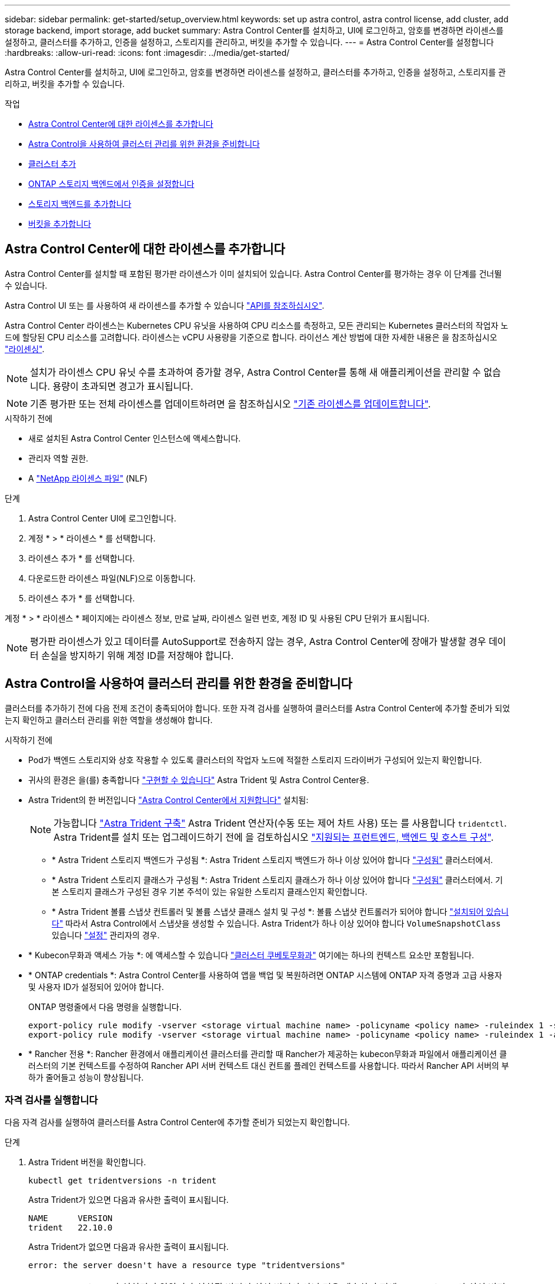 ---
sidebar: sidebar 
permalink: get-started/setup_overview.html 
keywords: set up astra control, astra control license, add cluster, add storage backend, import storage, add bucket 
summary: Astra Control Center를 설치하고, UI에 로그인하고, 암호를 변경하면 라이센스를 설정하고, 클러스터를 추가하고, 인증을 설정하고, 스토리지를 관리하고, 버킷을 추가할 수 있습니다. 
---
= Astra Control Center를 설정합니다
:hardbreaks:
:allow-uri-read: 
:icons: font
:imagesdir: ../media/get-started/


[role="lead"]
Astra Control Center를 설치하고, UI에 로그인하고, 암호를 변경하면 라이센스를 설정하고, 클러스터를 추가하고, 인증을 설정하고, 스토리지를 관리하고, 버킷을 추가할 수 있습니다.

.작업
* <<Astra Control Center에 대한 라이센스를 추가합니다>>
* <<Astra Control을 사용하여 클러스터 관리를 위한 환경을 준비합니다>>
* <<클러스터 추가>>
* <<ONTAP 스토리지 백엔드에서 인증을 설정합니다>>
* <<스토리지 백엔드를 추가합니다>>
* <<버킷을 추가합니다>>




== Astra Control Center에 대한 라이센스를 추가합니다

Astra Control Center를 설치할 때 포함된 평가판 라이센스가 이미 설치되어 있습니다. Astra Control Center를 평가하는 경우 이 단계를 건너뛸 수 있습니다.

Astra Control UI 또는 를 사용하여 새 라이센스를 추가할 수 있습니다 https://docs.netapp.com/us-en/astra-automation/index.html["API를 참조하십시오"^].

Astra Control Center 라이센스는 Kubernetes CPU 유닛을 사용하여 CPU 리소스를 측정하고, 모든 관리되는 Kubernetes 클러스터의 작업자 노드에 할당된 CPU 리소스를 고려합니다. 라이센스는 vCPU 사용량을 기준으로 합니다. 라이선스 계산 방법에 대한 자세한 내용은 을 참조하십시오 link:../concepts/licensing.html["라이센싱"^].


NOTE: 설치가 라이센스 CPU 유닛 수를 초과하여 증가할 경우, Astra Control Center를 통해 새 애플리케이션을 관리할 수 없습니다. 용량이 초과되면 경고가 표시됩니다.


NOTE: 기존 평가판 또는 전체 라이센스를 업데이트하려면 을 참조하십시오 link:../use/update-licenses.html["기존 라이센스를 업데이트합니다"^].

.시작하기 전에
* 새로 설치된 Astra Control Center 인스턴스에 액세스합니다.
* 관리자 역할 권한.
* A link:../concepts/licensing.html["NetApp 라이센스 파일"^] (NLF)


.단계
. Astra Control Center UI에 로그인합니다.
. 계정 * > * 라이센스 * 를 선택합니다.
. 라이센스 추가 * 를 선택합니다.
. 다운로드한 라이센스 파일(NLF)으로 이동합니다.
. 라이센스 추가 * 를 선택합니다.


계정 * > * 라이센스 * 페이지에는 라이센스 정보, 만료 날짜, 라이센스 일련 번호, 계정 ID 및 사용된 CPU 단위가 표시됩니다.


NOTE: 평가판 라이센스가 있고 데이터를 AutoSupport로 전송하지 않는 경우, Astra Control Center에 장애가 발생할 경우 데이터 손실을 방지하기 위해 계정 ID를 저장해야 합니다.



== Astra Control을 사용하여 클러스터 관리를 위한 환경을 준비합니다

클러스터를 추가하기 전에 다음 전제 조건이 충족되어야 합니다. 또한 자격 검사를 실행하여 클러스터를 Astra Control Center에 추가할 준비가 되었는지 확인하고 클러스터 관리를 위한 역할을 생성해야 합니다.

.시작하기 전에
* Pod가 백엔드 스토리지와 상호 작용할 수 있도록 클러스터의 작업자 노드에 적절한 스토리지 드라이버가 구성되어 있는지 확인합니다.
* 귀사의 환경은 을(를) 충족합니다 link:../get-started/requirements.html["구현할 수 있습니다"^] Astra Trident 및 Astra Control Center용.
* Astra Trident의 한 버전입니다 link:../get-started/requirements.html#astra-trident-requirements["Astra Control Center에서 지원합니다"^] 설치됨:
+

NOTE: 가능합니다 https://docs.netapp.com/us-en/trident/trident-get-started/kubernetes-deploy.html#choose-the-deployment-method["Astra Trident 구축"^] Astra Trident 연산자(수동 또는 제어 차트 사용) 또는 를 사용합니다 `tridentctl`. Astra Trident를 설치 또는 업그레이드하기 전에 을 검토하십시오 https://docs.netapp.com/us-en/trident/trident-get-started/requirements.html["지원되는 프런트엔드, 백엔드 및 호스트 구성"^].

+
** * Astra Trident 스토리지 백엔드가 구성됨 *: Astra Trident 스토리지 백엔드가 하나 이상 있어야 합니다 https://docs.netapp.com/us-en/trident/trident-get-started/kubernetes-postdeployment.html#step-1-create-a-backend["구성됨"^] 클러스터에서.
** * Astra Trident 스토리지 클래스가 구성됨 *: Astra Trident 스토리지 클래스가 하나 이상 있어야 합니다 https://docs.netapp.com/us-en/trident/trident-use/manage-stor-class.html["구성됨"^] 클러스터에서. 기본 스토리지 클래스가 구성된 경우 기본 주석이 있는 유일한 스토리지 클래스인지 확인합니다.
** * Astra Trident 볼륨 스냅샷 컨트롤러 및 볼륨 스냅샷 클래스 설치 및 구성 *: 볼륨 스냅샷 컨트롤러가 되어야 합니다 https://docs.netapp.com/us-en/trident/trident-use/vol-snapshots.html#deploying-a-volume-snapshot-controller["설치되어 있습니다"^] 따라서 Astra Control에서 스냅샷을 생성할 수 있습니다. Astra Trident가 하나 이상 있어야 합니다 `VolumeSnapshotClass` 있습니다 https://docs.netapp.com/us-en/trident/trident-use/vol-snapshots.html#step-1-set-up-a-volumesnapshotclass["설정"^] 관리자의 경우.


* * Kubecon무화과 액세스 가능 *: 에 액세스할 수 있습니다 https://kubernetes.io/docs/concepts/configuration/organize-cluster-access-kubeconfig/["클러스터 쿠베토무화과"^] 여기에는 하나의 컨텍스트 요소만 포함됩니다.
* * ONTAP credentials *: Astra Control Center를 사용하여 앱을 백업 및 복원하려면 ONTAP 시스템에 ONTAP 자격 증명과 고급 사용자 및 사용자 ID가 설정되어 있어야 합니다.
+
ONTAP 명령줄에서 다음 명령을 실행합니다.

+
[listing]
----
export-policy rule modify -vserver <storage virtual machine name> -policyname <policy name> -ruleindex 1 -superuser sys
export-policy rule modify -vserver <storage virtual machine name> -policyname <policy name> -ruleindex 1 -anon 65534
----
* * Rancher 전용 *: Rancher 환경에서 애플리케이션 클러스터를 관리할 때 Rancher가 제공하는 kubecon무화과 파일에서 애플리케이션 클러스터의 기본 컨텍스트를 수정하여 Rancher API 서버 컨텍스트 대신 컨트롤 플레인 컨텍스트를 사용합니다. 따라서 Rancher API 서버의 부하가 줄어들고 성능이 향상됩니다.




=== 자격 검사를 실행합니다

다음 자격 검사를 실행하여 클러스터를 Astra Control Center에 추가할 준비가 되었는지 확인합니다.

.단계
. Astra Trident 버전을 확인합니다.
+
[source, console]
----
kubectl get tridentversions -n trident
----
+
Astra Trident가 있으면 다음과 유사한 출력이 표시됩니다.

+
[listing]
----
NAME      VERSION
trident   22.10.0
----
+
Astra Trident가 없으면 다음과 유사한 출력이 표시됩니다.

+
[listing]
----
error: the server doesn't have a resource type "tridentversions"
----
+

NOTE: Astra Trident가 설치되지 않았거나 설치된 버전이 최신 버전이 아닌 경우 계속하기 전에 Astra Trident의 최신 버전을 설치해야 합니다. 을 참조하십시오 https://docs.netapp.com/us-en/trident/trident-get-started/kubernetes-deploy.html["Astra Trident 문서"^] 를 참조하십시오.

. Pod가 실행 중인지 확인합니다.
+
[source, console]
----
kubectl get pods -n trident
----
. 스토리지 클래스가 지원되는 Astra Trident 드라이버를 사용하고 있는지 확인합니다. 공급자 이름은 이어야 합니다 `csi.trident.netapp.io`. 다음 예를 참조하십시오.
+
[source, console]
----
kubectl get sc
----
+
샘플 반응:

+
[listing]
----
NAME                  PROVISIONER            RECLAIMPOLICY  VOLUMEBINDINGMODE  ALLOWVOLUMEEXPANSION  AGE
ontap-gold (default)  csi.trident.netapp.io  Delete         Immediate          true                  5d23h
----




=== 제한된 클러스터 역할인 kubecononfig를 생성합니다

필요한 경우 Astra Control Center에 대해 제한된 관리자 역할을 생성할 수 있습니다. 이것은 Astra Control Center 설정에 필요한 절차가 아닙니다. 이 절차는 관리하는 클러스터에 대한 Astra Control 권한을 제한하는 별도의 kubecononfig를 생성하는 데 도움이 됩니다.

.시작하기 전에
절차 단계를 완료하기 전에 관리하려는 클러스터에 대해 다음 사항을 확인해야 합니다.

* kubbtl v1.23 이상이 설치되었습니다
* Astra Control Center를 통해 추가하고 관리하려는 클러스터에 kubctl 액세스를 허용합니다
+

NOTE: 이 절차를 수행하려면 Astra Control Center를 실행 중인 클러스터에 kubectl을 액세스할 필요가 없습니다.

* 활성 컨텍스트에 대한 클러스터 관리자 권한으로 관리하려는 클러스터에 대한 활성 kubecononfig입니다


.단계
[%collapsible]
====
. 서비스 계정 생성:
+
.. 라는 서비스 계정 파일을 생성합니다 `astracontrol-service-account.yaml`.
+
필요에 따라 이름 및 네임스페이스를 조정합니다. 여기에서 변경한 경우 다음 단계에서 동일한 변경 사항을 적용해야 합니다.

+
[source, subs="specialcharacters,quotes"]
----
*astracontrol-service-account.yaml*
----
+
[source, yaml]
----
apiVersion: v1
kind: ServiceAccount
metadata:
  name: astracontrol-service-account
  namespace: default
----
.. 서비스 계정 적용:
+
[source, console]
----
kubectl apply -f astracontrol-service-account.yaml
----


. Astra Control에서 클러스터를 관리하는 데 필요한 최소 사용 권한으로 제한된 클러스터 역할을 생성합니다.
+
.. 을 생성합니다 `ClusterRole` 파일을 호출했습니다 `astra-admin-account.yaml`.
+
필요에 따라 이름 및 네임스페이스를 조정합니다. 여기에서 변경한 경우 다음 단계에서 동일한 변경 사항을 적용해야 합니다.

+
[source, subs="specialcharacters,quotes"]
----
*astra-admin-account.yaml*
----
+
[source, yaml]
----
apiVersion: rbac.authorization.k8s.io/v1
kind: ClusterRole
metadata:
  name: astra-admin-account
rules:

# Get, List, Create, and Update all resources
# Necessary to backup and restore all resources in an app
- apiGroups:
  - '*'
  resources:
  - '*'
  verbs:
  - get
  - list
  - create
  - patch

# Delete Resources
# Necessary for in-place restore and AppMirror failover
- apiGroups:
  - ""
  - apps
  - autoscaling
  - batch
  - crd.projectcalico.org
  - extensions
  - networking.k8s.io
  - policy
  - rbac.authorization.k8s.io
  - snapshot.storage.k8s.io
  - trident.netapp.io
  resources:
  - configmaps
  - cronjobs
  - daemonsets
  - deployments
  - horizontalpodautoscalers
  - ingresses
  - jobs
  - namespaces
  - networkpolicies
  - persistentvolumeclaims
  - poddisruptionbudgets
  - pods
  - podtemplates
  - podsecuritypolicies
  - replicasets
  - replicationcontrollers
  - replicationcontrollers/scale
  - rolebindings
  - roles
  - secrets
  - serviceaccounts
  - services
  - statefulsets
  - tridentmirrorrelationships
  - tridentsnapshotinfos
  - volumesnapshots
  - volumesnapshotcontents
  verbs:
  - delete

# Watch resources
# Necessary to monitor progress
- apiGroups:
  - ""
  resources:
  - pods
  - replicationcontrollers
  - replicationcontrollers/scale
  verbs:
  - watch

# Update resources
- apiGroups:
  - ""
  - build.openshift.io
  - image.openshift.io
  resources:
  - builds/details
  - replicationcontrollers
  - replicationcontrollers/scale
  - imagestreams/layers
  - imagestreamtags
  - imagetags
  verbs:
  - update

# Use PodSecurityPolicies
- apiGroups:
  - extensions
  - policy
  resources:
  - podsecuritypolicies
  verbs:
  - use
----
.. 클러스터 역할 적용:
+
[source, console]
----
kubectl apply -f astra-admin-account.yaml
----


. 클러스터 역할에 대한 클러스터 역할 바인딩을 서비스 계정에 생성합니다.
+
.. 을 생성합니다 `ClusterRoleBinding` 파일을 호출했습니다 `astracontrol-clusterrolebinding.yaml`.
+
필요에 따라 서비스 계정을 생성할 때 수정된 모든 이름과 네임스페이스를 조정합니다.

+
[source, subs="specialcharacters,quotes"]
----
*astracontrol-clusterrolebinding.yaml*
----
+
[source, yaml]
----
apiVersion: rbac.authorization.k8s.io/v1
kind: ClusterRoleBinding
metadata:
  name: astracontrol-admin
roleRef:
  apiGroup: rbac.authorization.k8s.io
  kind: ClusterRole
  name: astra-admin-account
subjects:
- kind: ServiceAccount
  name: astracontrol-service-account
  namespace: default
----
.. 클러스터 역할 바인딩을 적용합니다.
+
[source, console]
----
kubectl apply -f astracontrol-clusterrolebinding.yaml
----


. 교체 서비스 계정 암호를 나열합니다 `<context>` 올바른 설치 상황:
+
[source, console]
----
kubectl get serviceaccount astracontrol-service-account --context <context> --namespace default -o json
----
+
출력의 끝은 다음과 유사합니다.

+
[listing]
----
"secrets": [
{ "name": "astracontrol-service-account-dockercfg-vhz87"},
{ "name": "astracontrol-service-account-token-r59kr"}
]
----
+
의 각 요소에 대한 인덱스입니다 `secrets` 어레이는 0으로 시작합니다. 위의 예에서 의 인덱스입니다 `astracontrol-service-account-dockercfg-vhz87` 는 0이고 의 인덱스입니다 `astracontrol-service-account-token-r59kr` 1입니다. 출력에서 "token"이라는 단어가 포함된 서비스 계정 이름의 인덱스를 기록해 둡니다.

. 다음과 같이 kubecononfig를 생성합니다.
+
.. 을 생성합니다 `create-kubeconfig.sh` 파일. 대치 `TOKEN_INDEX` 다음 스크립트의 시작 부분에 올바른 값이 있습니다.
+
[source, subs="specialcharacters,quotes"]
----
*create-kubeconfig.sh*
----
+
[source, console]
----
# Update these to match your environment.
# Replace TOKEN_INDEX with the correct value
# from the output in the previous step. If you
# didn't change anything else above, don't change
# anything else here.

SERVICE_ACCOUNT_NAME=astracontrol-service-account
NAMESPACE=default
NEW_CONTEXT=astracontrol
KUBECONFIG_FILE='kubeconfig-sa'

CONTEXT=$(kubectl config current-context)

SECRET_NAME=$(kubectl get serviceaccount ${SERVICE_ACCOUNT_NAME} \
  --context ${CONTEXT} \
  --namespace ${NAMESPACE} \
  -o jsonpath='{.secrets[TOKEN_INDEX].name}')
TOKEN_DATA=$(kubectl get secret ${SECRET_NAME} \
  --context ${CONTEXT} \
  --namespace ${NAMESPACE} \
  -o jsonpath='{.data.token}')

TOKEN=$(echo ${TOKEN_DATA} | base64 -d)

# Create dedicated kubeconfig
# Create a full copy
kubectl config view --raw > ${KUBECONFIG_FILE}.full.tmp

# Switch working context to correct context
kubectl --kubeconfig ${KUBECONFIG_FILE}.full.tmp config use-context ${CONTEXT}

# Minify
kubectl --kubeconfig ${KUBECONFIG_FILE}.full.tmp \
  config view --flatten --minify > ${KUBECONFIG_FILE}.tmp

# Rename context
kubectl config --kubeconfig ${KUBECONFIG_FILE}.tmp \
  rename-context ${CONTEXT} ${NEW_CONTEXT}

# Create token user
kubectl config --kubeconfig ${KUBECONFIG_FILE}.tmp \
  set-credentials ${CONTEXT}-${NAMESPACE}-token-user \
  --token ${TOKEN}

# Set context to use token user
kubectl config --kubeconfig ${KUBECONFIG_FILE}.tmp \
  set-context ${NEW_CONTEXT} --user ${CONTEXT}-${NAMESPACE}-token-user

# Set context to correct namespace
kubectl config --kubeconfig ${KUBECONFIG_FILE}.tmp \
  set-context ${NEW_CONTEXT} --namespace ${NAMESPACE}

# Flatten/minify kubeconfig
kubectl config --kubeconfig ${KUBECONFIG_FILE}.tmp \
  view --flatten --minify > ${KUBECONFIG_FILE}

# Remove tmp
rm ${KUBECONFIG_FILE}.full.tmp
rm ${KUBECONFIG_FILE}.tmp
----
.. Kubernetes 클러스터에 적용할 명령을 소스 하십시오.
+
[source, console]
----
source create-kubeconfig.sh
----


. (선택 사항) kubeconfig의 이름을 클러스터의 의미 있는 이름으로 바꿉니다.
+
[listing]
----
mv kubeconfig-sa YOUR_CLUSTER_NAME_kubeconfig
----


====


=== 다음 단계

이제 필수 구성 요소가 충족되었는지 확인했으므로 이제 수행할 준비가 되었습니다 <<클러스터 추가,클러스터를 추가합니다>>.



== 클러스터 추가

앱 관리를 시작하려면 Kubernetes 클러스터를 추가하고 이를 컴퓨팅 리소스로 관리합니다. Kubernetes 애플리케이션을 검색하려면 Astra Control Center용 클러스터를 추가해야 합니다.


TIP: 관리를 위해 Astra Control Center에 다른 클러스터를 추가하기 전에 먼저 Astra Control Center에서 클러스터를 관리하는 것이 좋습니다. 메트릭 및 문제 해결을 위해 Kubemetrics 데이터 및 클러스터 관련 데이터를 전송하려면 관리 중인 초기 클러스터가 필요합니다.

.시작하기 전에
* 클러스터를 추가하기 전에 필요한 를 검토 및 수행합니다 <<Astra Control을 사용하여 클러스터 관리를 위한 환경을 준비합니다,선행 작업>>.


.단계
. 대시보드 또는 클러스터 메뉴에서 이동합니다.
+
** 리소스 요약의 * 대시보드 * 에서 클러스터 창에서 * 추가 * 를 선택합니다.
** 왼쪽 탐색 영역에서 * 클러스터 * 를 선택한 다음 클러스터 페이지에서 * 클러스터 추가 * 를 선택합니다.


. 열리는 * Add Cluster * (클러스터 추가 *) 창에서 를 업로드합니다 `kubeconfig.yaml` 의 내용을 파일 또는 붙여 넣습니다 `kubeconfig.yaml` 파일.
+

NOTE: 를 클릭합니다 `kubeconfig.yaml` 파일에는 클러스터 자격 증명 1개에 대한 * 만 포함되어야 합니다 *.

+

IMPORTANT: 직접 만드는 경우 `kubeconfig` 파일에서 * 하나의 * 컨텍스트 요소만 정의해야 합니다. 을 참조하십시오 https://kubernetes.io/docs/concepts/configuration/organize-cluster-access-kubeconfig/["Kubernetes 문서"^] 을 참조하십시오 `kubeconfig` 파일. 을 사용하여 제한된 클러스터 역할에 대해 kubecon무화과를 생성한 경우 <<제한된 클러스터 역할인 kubecononfig를 생성합니다,위의 프로세스>>이 단계에서는 과베토화과를 업로드하거나 붙여 넣으십시오.

. 자격 증명 이름을 제공하십시오. 기본적으로 자격 증명 이름은 클러스터 이름으로 자동 채워집니다.
. 다음 * 을 선택합니다.
. 이 Kubernetes 클러스터에 사용할 기본 스토리지 클래스를 선택하고 * Next * 를 선택합니다.
+

NOTE: ONTAP 스토리지가 지원하는 Astra Trident 스토리지 클래스를 선택해야 합니다.

. 정보를 검토하고 모든 것이 정상적으로 나타나면 * 추가 * 를 선택합니다.


.결과
클러스터가 * 검색 * 상태로 전환되고 * 정상 * 으로 변경됩니다. 이제 Astra Control Center로 클러스터를 관리하고 있습니다.


IMPORTANT: Astra Control Center에서 관리할 클러스터를 추가한 후 모니터링 연산자를 구축하는 데 몇 분이 걸릴 수 있습니다. 그 전까지는 알림 아이콘이 빨간색으로 바뀌고 * 모니터링 에이전트 상태 확인 실패 * 이벤트를 기록합니다. Astra Control Center가 올바른 상태를 획득하면 문제가 해결되므로 이 문제를 무시할 수 있습니다. 몇 분 이내에 문제가 해결되지 않으면 클러스터로 이동하여 를 실행합니다 `oc get pods -n netapp-monitoring` 시작점으로 사용됩니다. 문제를 디버깅하려면 모니터링 운영자 로그를 확인해야 합니다.



== ONTAP 스토리지 백엔드에서 인증을 설정합니다

Astra Control Center는 ONTAP 백엔드를 인증하는 두 가지 모드를 제공합니다.

* * 자격 증명 기반 인증 *: 필요한 권한이 있는 ONTAP 사용자의 사용자 이름 및 암호입니다. ONTAP 버전과의 호환성을 최대화하려면 admin 또는 vsadmin과 같이 미리 정의된 보안 로그인 역할을 사용해야 합니다.
* * 인증서 기반 인증 *: Astra Control Center는 백엔드에 설치된 인증서를 사용하여 ONTAP 클러스터와 통신할 수도 있습니다. 클라이언트 인증서, 키 및 신뢰할 수 있는 CA 인증서를 사용해야 합니다(권장).


나중에 기존 백엔드를 업데이트하여 한 가지 인증 유형에서 다른 방법으로 이동할 수 있습니다. 한 번에 하나의 인증 방법만 지원됩니다.



=== 자격 증명 기반 인증을 사용합니다

Astra Control Center에는 클러스터 범위에 대한 자격 증명이 필요합니다 `admin` ONTAP 백엔드와 통신합니다. 과 같이 미리 정의된 표준 역할을 사용해야 합니다 `admin`. 이를 통해 향후 Astra Control Center 릴리스에서 사용할 기능 API를 노출할 수 있는 향후 ONTAP 릴리스와 향후 호환될 수 있습니다.


NOTE: 사용자 지정 보안 로그인 역할은 Astra Control Center에서 생성 및 사용할 수 있지만 권장되지 않습니다.

백엔드 정의의 예는 다음과 같습니다.

[listing]
----
{
  "version": 1,
  "backendName": "ExampleBackend",
  "storageDriverName": "ontap-nas",
  "managementLIF": "10.0.0.1",
  "dataLIF": "10.0.0.2",
  "svm": "svm_nfs",
  "username": "admin",
  "password": "secret"
}
----
백엔드 정의만 자격 증명이 일반 텍스트로 저장되는 곳입니다. 백엔드의 생성 또는 업데이트는 자격 증명에 대한 지식이 필요한 유일한 단계입니다. 따라서 Kubernetes 또는 스토리지 관리자가 수행할 수 있는 관리자 전용 작업입니다.



=== 인증서 기반 인증을 사용합니다

Astra Control Center는 인증서를 사용하여 신규 및 기존 ONTAP 백엔드와 통신할 수 있습니다. 백엔드 정의에 다음 정보를 입력해야 합니다.

* `clientCertificate`: 클라이언트 인증서.
* `clientPrivateKey`: 연결된 개인 키.
* `trustedCACertificate`: 신뢰할 수 있는 CA 인증서입니다. 신뢰할 수 있는 CA를 사용하는 경우 이 매개 변수를 제공해야 합니다. 신뢰할 수 있는 CA가 사용되지 않으면 이 작업을 무시할 수 있습니다.


다음 유형의 인증서 중 하나를 사용할 수 있습니다.

* 자체 서명된 인증서
* 타사 인증서입니다




==== 자체 서명된 인증서를 사용하여 인증을 활성화합니다

일반적인 워크플로에는 다음 단계가 포함됩니다.

.단계
. 클라이언트 인증서 및 키를 생성합니다. 생성 시 CN(일반 이름)을 ONTAP 사용자로 설정하여 인증하십시오.
+
[source, Console]
----
openssl req -x509 -nodes -days 1095 -newkey rsa:2048 -keyout k8senv.key -out k8senv.pem -subj "/C=US/ST=NC/L=RTP/O=NetApp/CN=<common-name>"
----
. 유형의 클라이언트 인증서를 설치합니다 `client-ca` ONTAP 클러스터의 키입니다.
+
[source, Console]
----
security certificate install -type client-ca -cert-name <certificate-name> -vserver <vserver-name>
security ssl modify -vserver <vserver-name> -client-enabled true
----
. ONTAP 보안 로그인 역할이 인증서 인증 방법을 지원하는지 확인합니다.
+
[source, Console]
----
security login create -user-or-group-name vsadmin -application ontapi -authentication-method cert -vserver <vserver-name>
security login create -user-or-group-name vsadmin -application http -authentication-method cert -vserver <vserver-name>
----
. 생성된 인증서를 사용하여 인증을 테스트합니다. ONTAP 관리 LIF> 및 <vserver name>를 관리 LIF IP 및 SVM 이름으로 바꿉니다. LIF의 서비스 정책이 으로 설정되어 있는지 확인해야 합니다 `default-data-management`.
+
[source, Curl]
----
curl -X POST -Lk https://<ONTAP-Management-LIF>/servlets/netapp.servlets.admin.XMLrequest_filer --key k8senv.key --cert ~/k8senv.pem -d '<?xml version="1.0" encoding="UTF-8"?><netapp xmlns=http://www.netapp.com/filer/admin version="1.21" vfiler="<vserver-name>"><vserver-get></vserver-get></netapp>
----
. 이전 단계에서 얻은 값을 사용하여 Astra Control Center UI에 스토리지 백엔드를 추가합니다.




==== 타사 인증서로 인증을 활성화합니다

타사 인증서가 있는 경우 다음 단계를 사용하여 인증서 기반 인증을 설정할 수 있습니다.

.단계
. 개인 키와 CSR을 생성합니다.
+
[source, Console]
----
openssl req -new -newkey rsa:4096 -nodes -sha256 -subj "/" -outform pem -out ontap_cert_request.csr -keyout ontap_cert_request.key -addext "subjectAltName = DNS:<ONTAP_CLUSTER_FQDN_NAME>,IP:<ONTAP_MGMT_IP>”
----
. CSR을 Windows CA(타사 CA)로 전달하고 서명된 인증서를 발급합니다.
. 서명된 인증서를 다운로드하고 이름을 'ONTAP_signed_cert.crt'로 지정합니다.
. Windows CA(타사 CA)에서 루트 인증서를 내보냅니다.
. 이 파일의 이름을 지정합니다 `ca_root.crt`
+
이제 다음 세 개의 파일이 있습니다.

+
** * 개인 키 *: `ontap_signed_request.key` (이 키는 ONTAP의 서버 인증서에 해당하는 키입니다. 서버 인증서를 설치하는 동안 필요합니다.)
** * 서명된 인증서 *: `ontap_signed_cert.crt` (ONTAP에서 _server certificate_라고도 함)
** * 루트 CA 인증서 *: `ca_root.crt` (ONTAP에서 _server-ca certificate_라고도 합니다.)


. 이러한 인증서를 ONTAP에 설치합니다. 생성 및 설치 `server` 및 `server-ca` ONTAP의 인증서.
+
샘플 정보. YAML

+
[%collapsible]
====
[listing]
----
# Copy the contents of ca_root.crt and use it here.

security certificate install -type server-ca

Please enter Certificate: Press <Enter> when done

-----BEGIN CERTIFICATE-----
<certificate details>
-----END CERTIFICATE-----


You should keep a copy of the CA-signed digital certificate for future reference.

The installed certificate's CA and serial number for reference:

CA:
serial:

The certificate's generated name for reference:


===

# Copy the contents of ontap_signed_cert.crt and use it here. For key, use the contents of ontap_cert_request.key file.
security certificate install -type server
Please enter Certificate: Press <Enter> when done

-----BEGIN CERTIFICATE-----
<certificate details>
-----END CERTIFICATE-----

Please enter Private Key: Press <Enter> when done

-----BEGIN PRIVATE KEY-----
<private key details>
-----END PRIVATE KEY-----

Enter certificates of certification authorities (CA) which form the certificate chain of the server certificate. This starts with the issuing CA certificate of the server certificate and can range up to the root CA certificate.
Do you want to continue entering root and/or intermediate certificates {y|n}: n

The provided certificate does not have a common name in the subject field.
Enter a valid common name to continue installation of the certificate: <ONTAP_CLUSTER_FQDN_NAME>

You should keep a copy of the private key and the CA-signed digital certificate for future reference.
The installed certificate's CA and serial number for reference:
CA:
serial:
The certificate's generated name for reference:


==
# Modify the vserver settings to enable SSL for the installed certificate

ssl modify -vserver <vserver_name> -ca <CA>  -server-enabled true -serial <serial number>       (security ssl modify)

==
# Verify if the certificate works fine:

openssl s_client -CAfile ca_root.crt -showcerts -servername server -connect <ONTAP_CLUSTER_FQDN_NAME>:443
CONNECTED(00000005)
depth=1 DC = local, DC = umca, CN = <CA>
verify return:1
depth=0
verify return:1
write W BLOCK
---
Certificate chain
0 s:
   i:/DC=local/DC=umca/<CA>

-----BEGIN CERTIFICATE-----
<Certificate details>

----
====
. 암호 없는 통신을 위해 동일한 호스트에 대한 클라이언트 인증서를 생성합니다. Astra Control Center는 이 프로세스를 사용하여 ONTAP와 통신합니다.
. ONTAP에서 클라이언트 인증서 생성 및 설치:
+
샘플 정보. YAML

+
[%collapsible]
====
[listing]
----
# Use /CN=admin or use some other account which has privileges.
openssl req -x509 -nodes -days 1095 -newkey rsa:2048 -keyout ontap_test_client.key -out ontap_test_client.pem -subj "/CN=admin"

Copy the content of ontap_test_client.pem file and use it in the below command:
security certificate install -type client-ca -vserver <vserver_name>

Please enter Certificate: Press <Enter> when done

-----BEGIN CERTIFICATE-----
<Certificate details>
-----END CERTIFICATE-----

You should keep a copy of the CA-signed digital certificate for future reference.
The installed certificate’s CA and serial number for reference:

CA:
serial:
The certificate’s generated name for reference:


==

ssl modify -vserver <vserver_name> -client-enabled true
(security ssl modify)

# Setting permissions for certificates
security login create -user-or-group-name admin -application ontapi -authentication-method cert -role admin -vserver <vserver_name>

security login create -user-or-group-name admin -application http -authentication-method cert -role admin -vserver <vserver_name>

==

#Verify passwordless communication works fine with the use of only certificates:

curl --cacert ontap_signed_cert.crt  --key ontap_test_client.key --cert ontap_test_client.pem https://<ONTAP_CLUSTER_FQDN_NAME>/api/storage/aggregates
{
"records": [
{
"uuid": "f84e0a9b-e72f-4431-88c4-4bf5378b41bd",
"name": "<aggr_name>",
"node": {
"uuid": "7835876c-3484-11ed-97bb-d039ea50375c",
"name": "<node_name>",
"_links": {
"self": {
"href": "/api/cluster/nodes/7835876c-3484-11ed-97bb-d039ea50375c"
}
}
},
"_links": {
"self": {
"href": "/api/storage/aggregates/f84e0a9b-e72f-4431-88c4-4bf5378b41bd"
}
}
}
],
"num_records": 1,
"_links": {
"self": {
"href": "/api/storage/aggregates"
}
}
}%



----
====
. Astra Control Center UI에 스토리지 백엔드를 추가하고 다음 값을 제공합니다.
+
** * 클라이언트 인증서 *: ONTAP_TEST_CLIENT.PEM
** * 개인 키 *: ontap_test_client.key
** * 신뢰할 수 있는 CA 인증서 *: ONTAP_signed_certt. CRT






== 스토리지 백엔드를 추가합니다

기존 ONTAP 스토리지 백엔드를 Astra Control Center에 추가하여 리소스를 관리할 수 있습니다.

Astra Control에서 스토리지 클러스터를 스토리지 백엔드로 관리하면 PVS(영구적 볼륨)와 스토리지 백엔드 간의 연결 및 추가 스토리지 메트릭을 얻을 수 있습니다.

자격 증명 또는 인증서 인증 정보를 설정한 후 기존 ONTAP 스토리지 백엔드를 Astra Control Center에 추가하여 리소스를 관리할 수 있습니다.

.단계
. 왼쪽 탐색 영역의 대시보드에서 * backends * 를 선택합니다.
. 추가 * 를 선택합니다.
. 스토리지 백엔드 추가 페이지의 기존 사용 섹션에서 * ONTAP * 를 선택합니다.
. 다음 중 하나를 선택합니다.
+
** * 관리자 자격 증명 사용 *: ONTAP 클러스터 관리 IP 주소와 관리 자격 증명을 입력합니다. 자격 증명은 클러스터 전체의 자격 증명이어야 합니다.
+

NOTE: 여기에 자격 증명을 입력한 사용자에게는 가 있어야 합니다 `ontapi` ONTAP 클러스터의 ONTAP System Manager에서 활성화된 사용자 로그인 액세스 방법입니다. SnapMirror 복제를 사용하려는 경우 액세스 방법이 있는 "admin" 역할의 사용자 자격 증명을 적용하십시오 `ontapi` 및 `http`, 소스 및 대상 ONTAP 클러스터 모두에서. 을 참조하십시오 https://docs.netapp.com/us-en/ontap-sm-classic/online-help-96-97/concept_cluster_user_accounts.html#users-list["ONTAP 설명서에서 사용자 계정을 관리합니다"^] 를 참조하십시오.

** * 인증서 사용 *: 인증서를 업로드합니다 `.pem` 파일, 인증서 키입니다 `.key` 파일 및 인증 기관 파일(옵션)을 선택합니다.


. 다음 * 을 선택합니다.
. 백엔드 세부 정보를 확인하고 * 관리 * 를 선택합니다.


.결과
백엔드가 에 나타납니다 `online` 목록의 상태로 요약 정보를 표시합니다.


NOTE: 백엔드가 표시되도록 페이지를 새로 고쳐야 할 수 있습니다.



== 버킷을 추가합니다

Astra Control UI 또는 를 사용하여 버킷을 추가할 수 있습니다 https://docs.netapp.com/us-en/astra-automation/index.html["API를 참조하십시오"^]. 애플리케이션과 영구 스토리지를 백업하려는 경우나 클러스터 간에 애플리케이션을 클론 복제하려는 경우에는 오브젝트 저장소 버킷 공급자를 추가하는 것이 중요합니다. Astra Control은 이러한 백업 또는 클론을 정의한 오브젝트 저장소 버킷에 저장합니다.

애플리케이션 구성과 영구 스토리지를 동일한 클러스터에 클론 복제하려는 경우 Astra Control에 버킷이 필요하지 않습니다. 애플리케이션 스냅샷 기능에는 버킷이 필요하지 않습니다.

.시작하기 전에
* Astra Control Center에서 관리하는 클러스터에서 연결할 수 있는 버킷입니다.
* 버킷에 대한 자격 증명.
* 다음 유형의 버킷:
+
** NetApp ONTAP S3
** NetApp StorageGRID S3
** Microsoft Azure를 참조하십시오
** 일반 S3





NOTE: AWS(Amazon Web Services) 및 GCP(Google Cloud Platform)는 일반 S3 버킷 유형을 사용합니다.


NOTE: Astra Control Center는 Amazon S3를 일반 S3 버킷 공급자로 지원하지만, Astra Control Center는 Amazon의 S3 지원을 주장하는 모든 오브젝트 저장소 공급업체를 지원하지 않을 수 있습니다.

.단계
. 왼쪽 탐색 영역에서 * Bucket * 을 선택합니다.
. 추가 * 를 선택합니다.
. 버킷 유형을 선택합니다.
+

NOTE: 버킷을 추가할 때 올바른 버킷 공급자를 선택하고 해당 공급자에 적합한 자격 증명을 제공합니다. 예를 들어, UI에서 NetApp ONTAP S3를 유형으로 받아들이고 StorageGRID 자격 증명을 받아들이지만, 이 버킷을 사용한 이후의 모든 애플리케이션 백업 및 복원이 실패합니다.

. 기존 버킷 이름과 선택적 설명을 입력합니다.
+

TIP: 버킷 이름과 설명은 나중에 백업을 생성할 때 선택할 수 있는 백업 위치로 나타납니다. 이 이름은 보호 정책 구성 중에도 표시됩니다.

. S3 엔드포인트의 이름 또는 IP 주소를 입력합니다.
. 자격 증명 선택 * 에서 * 추가 * 또는 * 기존 * 사용 탭을 선택합니다.
+
** 추가 * 를 선택한 경우:
+
... Astra Control의 다른 자격 증명과 구별되는 자격 증명의 이름을 입력합니다.
... 클립보드의 내용을 붙여 넣어 액세스 ID와 비밀 키를 입력합니다.


** 기존 사용 * 을 선택한 경우:
+
... 버킷에 사용할 기존 자격 증명을 선택합니다.




. 를 선택합니다 `Add`.
+

NOTE: 버킷을 추가하면 Astra Control이 기본 버킷 표시기로 하나의 버킷을 표시합니다. 사용자가 만든 첫 번째 버킷이 기본 버킷이 됩니다. 양동이 추가될 때 나중에 결정할 수 있습니다 link:../use/manage-buckets.html#set-the-default-bucket["다른 기본 버킷을 설정합니다"^].





== 다음 단계

Astra Control Center에 로그인하고 클러스터를 추가했으므로 이제 Astra Control Center의 애플리케이션 데이터 관리 기능을 사용할 준비가 되었습니다.

* link:../use/manage-local-users-and-roles.html["로컬 사용자 및 역할 관리"]
* link:../use/manage-apps.html["앱 관리를 시작합니다"]
* link:../use/protection-overview.html["앱 보호"]
* link:../use/manage-notifications.html["알림을 관리합니다"]
* link:../use/monitor-protect.html#connect-to-cloud-insights["Cloud Insights에 연결합니다"]
* link:../get-started/configure-after-install.html#add-a-custom-tls-certificate["사용자 지정 TLS 인증서를 추가합니다"]
* link:../use/view-clusters.html#change-the-default-storage-class["기본 스토리지 클래스를 변경합니다"]


[discrete]
== 자세한 내용을 확인하십시오

* https://docs.netapp.com/us-en/astra-automation/index.html["Astra Control API를 사용합니다"^]
* link:../release-notes/known-issues.html["알려진 문제"]

